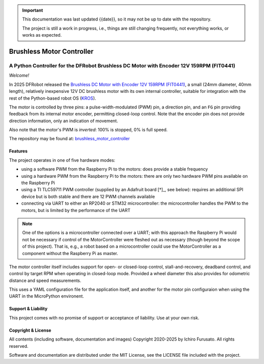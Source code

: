 
.. admonition:: Important

    This documentation was last updated {{date}}, so it may not be up to date with the repository.

    The project is still a work in progress, i.e., things are still changing frequently, not everything works, or works as expected.


Brushless Motor Controller
**************************

A Python Controller for the DFRobot Brushless DC Motor with Encoder 12V 159RPM (FIT0441)
----------------------------------------------------------------------------------------

*Welcome!*

In 2025 DFRobot released the `Brushless DC Motor with Encoder 12V 159RPM (FIT0441) <https://www.dfrobot.com/product-1364.html>`__,
a small (24mm diameter, 40mm length), relatively inexpensive 12V DC brushless motor
with its own internal controller, suitable for integration with the rest of the
Python-based robot OS (`KROS <https://github.com/ifurusato/krzos>`__).

The motor is controlled by three pins: a pulse-width-modulated (PWM) pin, a direction
pin, and an ``FG`` pin providing feedback from its internal motor encoder, permitting
closed-loop control. Note that the encoder pin does not provide direction information,
only an indication of movement.

Also note that the motor's PWM is *inverted*: 100% is stopped, 0% is full speed.

The repository may be found at:
`brushless_motor_controller <https://github.com/ifurusato/brushless-motor-controller/tree/main>`__


========
Features
========

The project operates in one of five hardware modes:

* using a software PWM from the Raspberry Pi to the motors: does provide a stable frequency
* using a hardware PWM from the Raspberry Pi to the motors: there are only two hardware PWM pins available on the Raspberry Pi
* using a TI TLC59711 PWM controller (supplied by an Adafruit board [†]_, see below): requires an additional SPI device but is both stable and there are 12 PWM channels available
* connecting via UART to either an RP2040 or STM32 microcontroller: the microcontroller handles the PWM to the motors, but is limited by the performance of the UART

.. note::
    One of the options is a microcontroller connected over a UART; with this approach
    the Raspberry Pi would not be necessary if control of the MotorController were
    fleshed out as necessary (though beyond the scope of this project). That is, e.g.,
    a robot based on a microcontroller could use the MotorController as a component
    without the Raspberry Pi as master.

The motor controller itself includes support for open- or closed-loop control,
stall-and-recovery, deadband control, and control by target RPM when operating in
closed-loop mode. Provided a wheel diameter this also provides for odometric
distance and speed measurements.

This uses a YAML configuration file for the application itself, and another for
the motor pin configuraion when using the UART in the MicroPython environent.

.. [†] The `Adafruit 12 Channel 16-bit PWM LED Driver - SPI Interface <https://www.adafruit.com/product/1455>`__
       is designed to control up to 12 channels of LEDs, or four RGB LEDs. In our case we only need a much smaller
       number of channels, one per motor. These channels are enumerated in the `ControllerChannel` class.


===================
Support & Liability
===================

This project comes with no promise of support or acceptance of liability. Use at
your own risk.


===================
Copyright & License
===================

All contents (including software, documentation and images)
Copyright 2020-2025 by Ichiro Furusato. All rights reserved.

Software and documentation are distributed under the MIT License, see the LICENSE
file included with the project.

